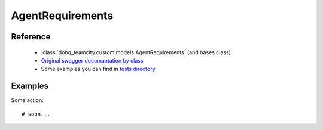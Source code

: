############
AgentRequirements
############

Reference
========

  + :class:`dohq_teamcity.custom.models.AgentRequirements` (and bases class)
  + `Original swagger documantation by class <https://github.com/devopshq/teamcity/blob/develop/docs-sphinx/swagger/models/AgentRequirements.md>`_
  + Some examples you can find in `tests directory <https://github.com/devopshq/teamcity/blob/develop/test>`_

Examples
========
Some action::

    # soon...


